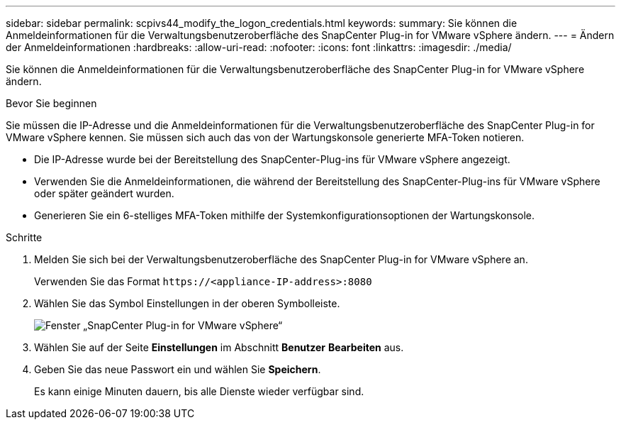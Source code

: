 ---
sidebar: sidebar 
permalink: scpivs44_modify_the_logon_credentials.html 
keywords:  
summary: Sie können die Anmeldeinformationen für die Verwaltungsbenutzeroberfläche des SnapCenter Plug-in for VMware vSphere ändern. 
---
= Ändern der Anmeldeinformationen
:hardbreaks:
:allow-uri-read: 
:nofooter: 
:icons: font
:linkattrs: 
:imagesdir: ./media/


[role="lead"]
Sie können die Anmeldeinformationen für die Verwaltungsbenutzeroberfläche des SnapCenter Plug-in for VMware vSphere ändern.

.Bevor Sie beginnen
Sie müssen die IP-Adresse und die Anmeldeinformationen für die Verwaltungsbenutzeroberfläche des SnapCenter Plug-in for VMware vSphere kennen.  Sie müssen sich auch das von der Wartungskonsole generierte MFA-Token notieren.

* Die IP-Adresse wurde bei der Bereitstellung des SnapCenter-Plug-ins für VMware vSphere angezeigt.
* Verwenden Sie die Anmeldeinformationen, die während der Bereitstellung des SnapCenter-Plug-ins für VMware vSphere oder später geändert wurden.
* Generieren Sie ein 6-stelliges MFA-Token mithilfe der Systemkonfigurationsoptionen der Wartungskonsole.


.Schritte
. Melden Sie sich bei der Verwaltungsbenutzeroberfläche des SnapCenter Plug-in for VMware vSphere an.
+
Verwenden Sie das Format `\https://<appliance-IP-address>:8080`

. Wählen Sie das Symbol Einstellungen in der oberen Symbolleiste.
+
image:scpivs44_image28.jpg["Fenster „SnapCenter Plug-in for VMware vSphere“"]

. Wählen Sie auf der Seite *Einstellungen* im Abschnitt *Benutzer* *Bearbeiten* aus.
. Geben Sie das neue Passwort ein und wählen Sie *Speichern*.
+
Es kann einige Minuten dauern, bis alle Dienste wieder verfügbar sind.



